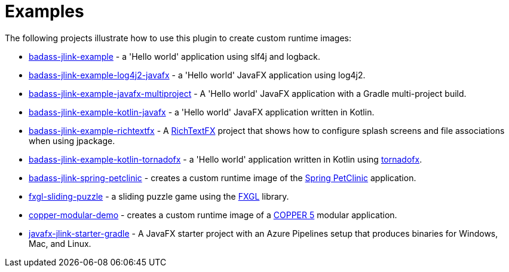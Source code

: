 [[examples]]
= Examples

The following projects illustrate how to use this plugin to create custom runtime images:

* https://github.com/beryx-gist/badass-jlink-example[badass-jlink-example] - a 'Hello world' application using slf4j and logback.
* https://github.com/beryx-gist/badass-jlink-example-log4j2-javafx[badass-jlink-example-log4j2-javafx] - a 'Hello world' JavaFX application using log4j2.
* https://github.com/beryx-gist/badass-jlink-example-javafx-multiproject[badass-jlink-example-javafx-multiproject] - A 'Hello world' JavaFX application with a Gradle multi-project build.
* https://github.com/beryx-gist/badass-jlink-example-kotlin-javafx[badass-jlink-example-kotlin-javafx] - a 'Hello world' JavaFX application written in Kotlin.
* https://github.com/beryx-gist/badass-jlink-example-richtextfx[badass-jlink-example-richtextfx] - A https://github.com/FXMisc/RichTextFX[RichTextFX] project that shows how to configure splash screens and file associations when using jpackage.
* https://github.com/beryx-gist/badass-jlink-example-kotlin-tornadofx[badass-jlink-example-kotlin-tornadofx] - a 'Hello world' application written in Kotlin using https://github.com/edvin/tornadofx[tornadofx].
* https://github.com/beryx-gist/badass-jlink-spring-petclinic[badass-jlink-spring-petclinic] - creates a custom runtime image of the https://github.com/spring-projects/spring-petclinic[Spring PetClinic] application.
* https://github.com/beryx/fxgl-sliding-puzzle/blob/master/README.adoc[fxgl-sliding-puzzle] - a sliding puzzle game using the https://github.com/AlmasB/FXGL[FXGL] library.
* https://github.com/copper-engine/copper-modular-demo[copper-modular-demo] - creates a custom runtime image of a http://copper-engine.org/[COPPER 5] modular application.
* https://github.com/brunoborges/javafx-jlink-starter-gradle[javafx-jlink-starter-gradle] - A JavaFX starter project with an Azure Pipelines setup that produces binaries for Windows, Mac, and Linux.
